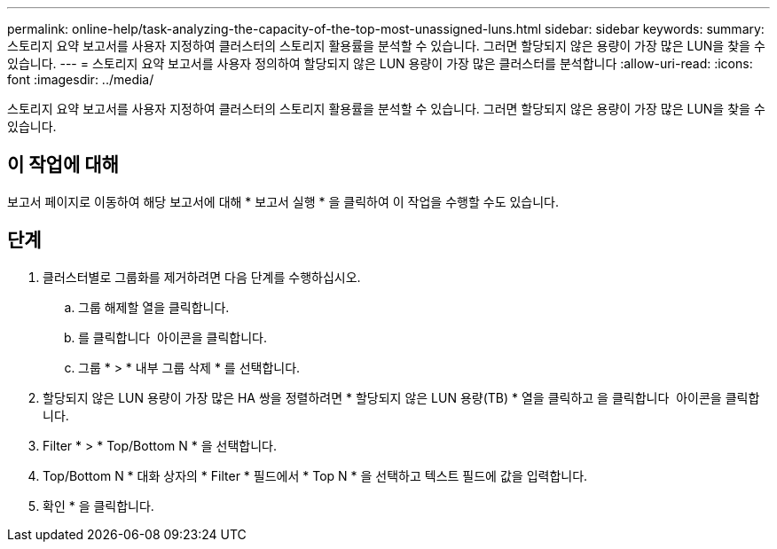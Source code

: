 ---
permalink: online-help/task-analyzing-the-capacity-of-the-top-most-unassigned-luns.html 
sidebar: sidebar 
keywords:  
summary: 스토리지 요약 보고서를 사용자 지정하여 클러스터의 스토리지 활용률을 분석할 수 있습니다. 그러면 할당되지 않은 용량이 가장 많은 LUN을 찾을 수 있습니다. 
---
= 스토리지 요약 보고서를 사용자 정의하여 할당되지 않은 LUN 용량이 가장 많은 클러스터를 분석합니다
:allow-uri-read: 
:icons: font
:imagesdir: ../media/


[role="lead"]
스토리지 요약 보고서를 사용자 지정하여 클러스터의 스토리지 활용률을 분석할 수 있습니다. 그러면 할당되지 않은 용량이 가장 많은 LUN을 찾을 수 있습니다.



== 이 작업에 대해

보고서 페이지로 이동하여 해당 보고서에 대해 * 보고서 실행 * 을 클릭하여 이 작업을 수행할 수도 있습니다.



== 단계

. 클러스터별로 그룹화를 제거하려면 다음 단계를 수행하십시오.
+
.. 그룹 해제할 열을 클릭합니다.
.. 를 클릭합니다 image:../media/click-to-see-menu.gif[""] 아이콘을 클릭합니다.
.. 그룹 * > * 내부 그룹 삭제 * 를 선택합니다.


. 할당되지 않은 LUN 용량이 가장 많은 HA 쌍을 정렬하려면 * 할당되지 않은 LUN 용량(TB) * 열을 클릭하고 을 클릭합니다 image:../media/click-to-see-menu.gif[""] 아이콘을 클릭합니다.
. Filter * > * Top/Bottom N * 을 선택합니다.
. Top/Bottom N * 대화 상자의 * Filter * 필드에서 * Top N * 을 선택하고 텍스트 필드에 값을 입력합니다.
. 확인 * 을 클릭합니다.

